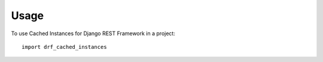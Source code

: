 ========
Usage
========

To use Cached Instances for Django REST Framework in a project::

    import drf_cached_instances